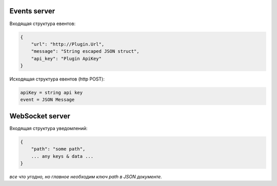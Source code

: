 Events server
-------------
Входящая структура евентов:

.. code-block:: json

    {
        "url": "http://Plugin.Url",
        "message": "String escaped JSON struct",
        "api_key": "Plugin ApiKey"
    }

Исходящая структура евентов (http POST):

.. code-block:: html

    apiKey = string api key
    event = JSON Message


WebSocket server
----------------
Входящая структура уведомлений:

.. code-block:: json

    {
        "path": "some path",
        ... any keys & data ...
    }

*все что угодно, но главное необходим ключ path в JSON документе.*
